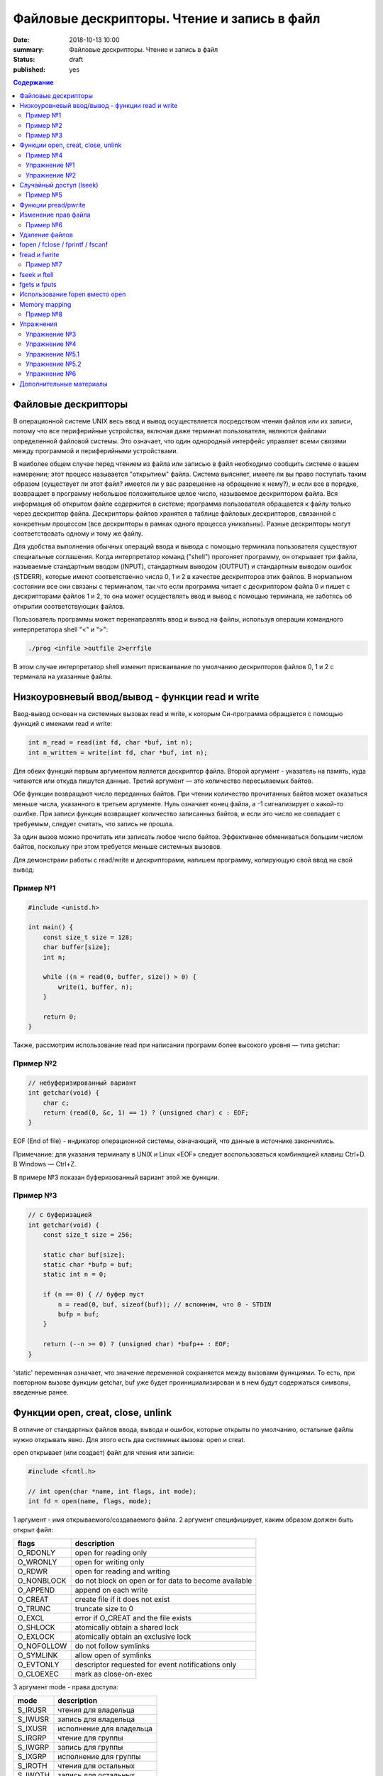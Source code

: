 Файловые дескрипторы. Чтение и запись в файл
############################################

:date: 2018-10-13 10:00
:summary: Файловые дескрипторы. Чтение и запись в файл
:status: draft
:published: yes

.. default-role:: code

.. contents:: Содержание

.. role:: c(code)
   :language: c

Файловые дескрипторы
====================

В операционной системе UNIX весь ввод и вывод осуществляется посредством чтения файлов или их записи, потому что все периферийные устройства, включая даже терминал пользователя, являются файлами определенной файловой системы. Это означает, что один однородный интерфейс управляет всеми связями между программой и периферийными устройствами.

В наиболее общем случае перед чтением из файла или записью в файл необходимо сообщить системе о вашем намерении; этот процесс называется "открытием" файла. Система выясняет, имеете ли вы право поступать таким образом (существует ли этот файл? имеется ли у вас разрешение на обращение к нему?), и если все в порядке, возвращает в программу небольшое положительное целое число, называемое дескриптором файла. Вся информация об открытом файле содержится в системе; программа пользователя обращается к файлу только через дескриптор файла. Дескрипторы файлов хранятся в таблице файловых дескрипторов, связанной с конкретным процессом (все дескрипторы в рамках одного процесса уникальны). Разные дескрипторы могут соответствовать одному и тому же файлу.

Для удобства выполнения обычных операций ввода и вывода с помощью терминала пользователя существуют специальные соглашения. Когда интерпретатор команд ("shell") прогоняет программу, он открывает три файла, называемые стандартным вводом (INPUT), стандартным выводом (OUTPUT) и стандартным выводом ошибок (STDERR), которые имеют соответственно числа 0, 1 и 2 в качестве дескрипторов этих файлов. В нормальном состоянии все они связаны с терминалом, так что если программа читает с дескриптором файла 0 и пишет с дескрипторами файлов 1 и 2, то она может осуществлять ввод и вывод с помощью терминала, не заботясь об открытии соответствующих файлов.

Пользователь программы может перенаправлять ввод и вывод на файлы, используя операции командного интерпретатора shell "<" и ">":

.. code-block:: c

    ./prog <infile >outfile 2>errfile

В этом случае интерпретатор shell изменит присваивание по умолчанию дескрипторов файлов 0, 1 и 2 с терминала на указанные файлы.


Низкоуровневый ввод/вывод - функции read и write
================================================

Ввод-вывод основан на системных вызовах read и write, к которым Си-программа обращается с помощью функций с именами read и write:

.. code-block:: c

    int n_read = read(int fd, char *buf, int n);
    int n_written = write(int fd, char *buf, int n);

Для обеих функций первым аргументом является дескриптор файла. Второй аргумент - указатель на память, куда читаются или откуда пишутся данные. Третий аргумент — это количество пересылаемых байтов.

Обе функции возвращают число переданных байтов. При чтении количество прочитанных байтов может оказаться меньше числа, указанного в третьем аргументе. Нуль означает конец файла, а -1 сигнализирует о какой-то ошибке. При записи функция возвращает количество записанных байтов, и если это число не совпадает с требуемым, следует считать, что запись не прошла.

За один вызов можно прочитать или записать любое число байтов.
Эффективнее обмениваться большим числом байтов, поскольку при этом требуется меньше системных вызовов.

Для демонстраии работы с read/write и дескрипторами, напишем программу, копирующую свой ввод на свой вывод:

Пример №1
---------

.. code-block:: c

    #include <unistd.h>

    int main() {
        const size_t size = 128;
        char buffer[size];
        int n;

        while ((n = read(0, buffer, size)) > 0) {
            write(1, buffer, n);
        }

        return 0;
    }

Также, рассмотрим использование read при написании программ более высокого уровня — типа getchar:

Пример №2
---------

.. code-block:: c

    // небуферизированный вариант
    int getchar(void) {
        char c;
        return (read(0, &c, 1) == 1) ? (unsigned char) c : EOF;
    }

EOF (End of file) - индикатор операционной системы, означающий, что данные в источнике закончились.

Примечание: для указания терминалу в UNIX и Linux «EOF» следует воспользоваться комбинацией клавиш Ctrl+D. В Windows — Ctrl+Z.

В примере №3 показан буферизованный вариант этой же функции.

Пример №3
---------

.. code-block:: c

    // с буферизацией
    int getchar(void) {
        const size_t size = 256;

        static char buf[size];
        static char *bufp = buf;
        static int n = 0;

        if (n == 0) { // буфер пуст
            n = read(0, buf, sizeof(buf)); // вспомним, что 0 - STDIN
            bufp = buf;
        }

        return (--n >= 0) ? (unsigned char) *bufp++ : EOF;
    }

'static' переменная означает, что значение переменной сохраняется между вызовами функциями. То есть, при повторном вызове функции getchar, buf уже будет проинициализирован и в нем будут содержаться символы, введенные ранее.


Функции open, creat, close, unlink
==================================

В отличие от стандартных файлов ввода, вывода и ошибок, которые открыты по умолчанию, остальные файлы нужно открывать явно. Для этого есть два системных вызова: open и creat.

open открывает (или создает) файл для чтения или записи:

.. code-block:: c

    #include <fcntl.h>

    // int open(char *name, int flags, int mode);
    int fd = open(name, flags, mode);

1 аргумент - имя открываемого/создаваемого файла.
2 аргумент специфицирует, каким образом должен быть открыт файл:

============   ======================================================
flags           description
============   ======================================================
O_RDONLY        open for reading only
O_WRONLY        open for writing only
O_RDWR          open for reading and writing
O_NONBLOCK      do not block on open or for data to become available
O_APPEND        append on each write
O_CREAT         create file if it does not exist
O_TRUNC         truncate size to 0
O_EXCL          error if O_CREAT and the file exists
O_SHLOCK        atomically obtain a shared lock
O_EXLOCK        atomically obtain an exclusive lock
O_NOFOLLOW      do not follow symlinks
O_SYMLINK       allow open of symlinks
O_EVTONLY       descriptor requested for event notifications only
O_CLOEXEC       mark as close-on-exec
============   ======================================================

3 аргумент mode - права доступа:

=======  ============================
mode      description
=======  ============================
S_IRUSR   чтения для владельца
S_IWUSR   запись для владельца
S_IXUSR   исполнение для владельца
S_IRGRP   чтение для группы
S_IWGRP   запись для группы
S_IXGRP   исполнение для группы
S_IROTH   чтения для остальных
S_IWOTH   запись для остальных
S_IXOTH   исполнение для остальных
=======  ============================

Для flags и mode можно использовать побитовое OR для сложения модификаторов: O_RDWR | O_CREAT.

Функция возвращает дескриптор файла (>= 0 - согласно документации), и -1, при неудаче.

Чтобы открыть существующий файл только на чтение, можно написать:

.. code-block:: c

    int fd = open(name, O_RDONLY, 0);

Создание нового файла или перезапись старого обеспечивает системный вызов creat:

.. code-block:: c

    // int creat(char *name, int mode);
    int fd = creat(name, mode);

Функция creat возвращает дескриптор файла, если файл создан, и -1, если по каким-либо причинам файл создать не удалось. Если файл уже существует. creat «обрежет» его до нулевой длины, что равносильно выбрасыванию предыдущего содержимого данного файла; создание уже существующего файла не является ошибкой.

Если строится новый файл, то creat его создаст с правами доступа, специфицированными в аргументе mode. В системе UNIX с каждым файлом ассоциированы девять бит, содержащие информацию о правах пользоваться этим файлом для чтения, записи и исполнения лицам трех категорий: собственнику файла, определенной им группе лиц, и всем остальным. Таким образом, права доступа удобно специфицировать с помощью трех восьмеричных цифр. Например, 0755 специфицирует чтение, запись и право исполнения собственнику файла, а также чтение и право исполнения группе и всем остальным.

Напишем упрощенную версию программы cp (cp trg src) - копирование файла:

Пример №4
---------

.. code-block:: c

    #include <unistd.h>
    #include <stdio.h> // perror
    #include <fcntl.h>

    int main(int argc, char *argv[]) {
        int f1, f2, n;
        const size_t size = 512;
        char buf[size];
        int f2_perms = 0666; // RW rights

        if (argc != 3) {
            perror("Example: ./cp src_file trg_file");
            return -1;
        }
        if ((f1 = open(argv[1], O_RDONLY, 0)) == -1) {
            perror("Can't open src_file");
            return -1;
        }
        if ((f2 = creat(argv[2], f2_perms)) == -1) {
            close(f1);
            perror("Can't create trg_file");
            return -2;
        }
        while ((n = read(f1, buf, size)) > 0) {
            if (write(f2, buf, n) != n) {
                close(f1);
                close(f2);
                perror("Error when cp src_file trg_file");
                return -3;
            }
        }
        close(f1); // закрывает открытый дескриптор
        close(f2); // возвращает 0 — при успешном закрытии, и значение меньше 0 — при ошибке
        return 0;
    }

Функция perror пишет сообщение в STDERR. Данная программа создает файл вывода с фиксированными правами доступа, определяемыми кодом 0666. С помощью утилиты stat мы можем проверить права файла.

Имеется ограничение на количество одновременно открытых в программе файлов. Любая программа, которая намеревается работать с большим количеством файлов, должна быть готова повторно использовать их дескрипторы.

Упражнение №1
-------------

Узнать допустимое количество одновременно открытых в программе файлов, написав си код.

На самом деле, узнать максимальное количество открытых файлов можно с помощью команды ulimit:

.. code-block:: c

    ulimit -n

Функция close(int fd) разрывает связь между файловым дескриптором и открытым файлом и освобождает дескриптор для его применения с другим файлом. Завершение программы при помощи exit или return в главной программе закрывает все открытые файлы.

Упражнение №2
-------------

Напишите программу cat (использовать функции: read, write, open, close). Например, функция 'cat x.c y.c' направит в стандартный вывод содержимое файлов x.c и y.c


Случайный доступ (lseek)
========================

Ввод-вывод обычно бывает последовательным, т.е. каждая новая операция чтения-записи обрабатывает позицию файла, следующую за обработанной в предыдущей операции (чтения-записи). При желании, файл можно читать в произвольном порядке. Системный вызов lseek предоставляет способ передвигаться по файлу, не читая и не записывая данные. Так, функция с прототипом

.. code-block:: c

    long lseek(int fd, long offset, int origin);

в файле с дескриптором fd устанавливает текущую позицию, смещая ее на величину offset относительно места, задаваемого значением origin. Значения параметра origin 0 (SEEK_SET), 1 (SEEK_CUR) или 2 (SEEK_END) означают, что на величину offset отступают соответственно от начала, текущей позиции или конца файла:

Пример №5
---------

.. code-block:: c

    // чтение n байт c позиции pos
    int get(int fd, long pos, char *buf, int n) {
        if (lseek(fd, pos, 0) >= 0) { // установка позиции
            return read(fd, buf, n);
        } else {
            return -1;
        }
    }

lseek может быть полезна и в других сценариях:

.. code-block:: c

    int pos = lseek(file, 0, SEEK_CUR); // определение текущей позиции в файле
    int size = lseek(file, 0, SEEK_END); // определение размера файла


Функции pread/pwrite
====================

.. code-block:: c

    ssize_t pread(int fd, void *buff, size_t count, off_t offset);
    ssize_t pwrite(int fd, const void *buff, size_t count, off_t offset);

Функция pread считывает из файла, с дескриптором fd, смещением offset, количество байт count в буфер buff. Функция pwrite работает аналогично, но для записи.


Изменение прав файла
====================

.. code-block:: c

    int chmod(const char *path, mode_t mode);
    int fchmod(int fildes, mode_t mode);

Как видно из определения, функция chmod изменяет права файла по его пути, а функция fchmod — по его файловому дескриптору. В случае успешного изменения прав, возвращают 0, в случае ошибки -1. Для параметра mode определены макросы, описанные выше вместе с функцией open.

Пример №6
---------

.. code-block:: c

    #include <stdio.h>
    #include <fcntl.h>
    #include <string.h>
     
    int main(int argc, char *argv[]) {
        // Изменить права для файла 1.txt по его пути
        chmod("1.txt", S_IRUSR | S_IWUSR | S_IXUSR);
        // Изменить права для файла 2.txt по его пути
        int file = open("2.txt", O_RDWR);
        close(file);
    }


Удаление файлов
===============

Удаление файла.

.. code-block:: c

    int remove(const char* filename);

Возвращает 0 — в случае успеха, и -1 в случае ошибки.

Функция

.. code-block:: c

    unlink(char *name)

удаляет имя из файловой системы и уменьшение счетчика ссылок на файл на 1. При достижении счетчика 0 файл удаляется из системы.

Если аргумент - имя файла, то функции remove, unlink отрабатывают одинакого. unlink является Posix функцией, хоть и есть на Windows.


fopen / fclose / fprintf / fscanf
=================================

Существует еще один способ работы с файлами через структуру FILE, определенную в <stdio.h>.

.. code-block:: c

    FILE *fopen (const char *filename, const char *mode);
    int fclose(FILE *fp);
    int fprintf(FILE *fp, const char *format, …);
    int fscanf(FILE *fp, const char *format, …);

.. code-block:: c

    FILE *f = fopen("file1.txt", "r");

fopen -- функция из стандартной библиотеки. Первый параметр -- имя файла (в текущем каталоге). Второй параметр задает режим открытия файла; в данном случае "r" означает, что файл будет открыт только для чтения. 
Возможные modes: r, w, a, r+, w+, a+.
Эта функция возвращает ненулевой указатель, если открытие прошло успешно и возвращает NULL, если произошла ошибка. Ошибка может возникать в следующих ситуациях:
1) не существует файла
2) у программы недостаточно прав доступа для работы с файлом

Считывание файла:

.. code-block:: c

    fscanf(f, "%s", ptr);

Эта функция работает аналогично функции scanf.

Если мы хотим записать в файл что-то, то мы должны сначала открыть его на запись:

.. code-block:: c

    FILE *f = fopen("file2.html", "w"); // открыть на дозапись - "а", append

Затем можно использовать функцию fprintf(f, ...). Аналог printf(...);

Закрытие файла:

.. code-block:: c

    fclose(f);

Зачем использовать **fclose**? Запись производится в буфер (не сразу на диск). Только тогда, когда буфер будет заполнен до конца, он будет сразу весь записан на жесткий диск (данные могут не сохраниться на диске при fprintf). Помнить: **буферизация**!

.. code-block:: c

    fflush(f)

**fflush** "проталкивает" буфер в файл.

Стандартные константы:

.. code-block:: c

    FILE *stdin
    FILE *stdout
    FILE *stderr

Так как интерфейс за обращением к вводу/выводу тот же, что и при записи в файл, то этим можно воспользоваться при написании программы для работы с файлами. Например, для отладки программы можно выводить информацию на экран монитора, а не в файл.

Еще о модификаторах:

.. code-block:: c

    fopen("file1.txt", "wt"); // откроет файл как текстовый файл, 't' можно опустить
    fopen("file1.txt", "wb"); // откроет файл как бинарный файл

Стоит упомянуть аналог функции gets для работы с файлами:

.. code-block:: c

    char *fgets(char *buffer, size_t length, FILE *file);

buffer - это указатель на буфер, в который мы читаем;
length - это размер буфера;
file - это файл, из которого мы читаем (если читаем с клавиатуры, то разумно использовать stdin).
Функция возвращает строку.


fread и fwrite
==============

Не все файлы выглядят как текст. В файле могут быть записаны числовые данные и мы можем их считать вызовом одной функцией fread:

.. code-block:: c

    size_t fread(void *ptr, size_t size, size_t nelts, FILE *f);

void \*ptr -- указатель на ту область памяти, в которую мы читаем
size_t size -- размер элемента, который мы читаем
size_t nelts -- максимальное количество элементов, которые можно записать
FILE \*f -- файл, из которого читаем
size_t fread() -- сама функция возвращает количество элементов, которые удалось прочитать

Есть парная функция:

.. code-block:: c

    size_t fwrite(const void *ptr, size_t size, size_t nelts, FILE *F);

Аналогично fread эта функция возвращает количество элементов, которые удалось записать.
Тут параметр nelts просто показывает, сколько элементов надо вывести.

Пример №7
---------

.. code-block:: c

    #include <stdio.h>

    int main() {
        FILE *fp = fopen("tmp_file.bin", "w");
        int elems[] = {0, 1, 2, 3};
        int rc = fwrite(elems, sizeof(int), 4, fp);
        fclose(fp);

        int elems_out[4];
        fp = fopen("tmp_file.bin", "r");
        rc = fread(elems_out, sizeof(int), 4, fp);

        for (int i = 0; i < 4; ++i) {
           printf("%d ", elems_out[i]);
        }
        printf("\n");
        fclose(fp);
        return 0;
    }


fseek и ftell
=============

Чтобы переместиться на нужную позицию в файле используется функция **fseek**:

.. code-block:: c

    int fseek(FILE *f, long offset, int flag);

FILE \*f - файл, в котором передвигаемся
long offset - количество байтов для отступа, отступ производится в соответствии с 3-м параметром
int flag - позиция, от которой будет совершен отступ. в стандартной библиотеке C для этого параметра определены 3 константы:

.. code-block:: c

    SEEK_SET - начало файла
    SEEK_CUR - текущас позиция
    SEEK_END - конец файла

Функция возвращает ноль, если операция прошло успешно, иначе возвращается ненулевое значение.

Еще одна полезная функция может определить текущее положение в файле:

.. code-block:: c

    long int ftell(FILE *f);


fgets и fputs
=============

.. code-block:: c

    char *fgets(char *line, int maxline, FILE *fp)
    int fputs(char *line, FILE *fp)

Функция **fgets** читает следующую строку ввода (включая и символ новой строки) из файла fp в массив line, причем она может прочитать не более maxline-1 символов. Переписанная строка дополняется '\0'. Обычно fgets возвращает line, а по исчерпании файла или в случае ошибки NULL.

Функция вывода fputs пишет строку в файл. Функция возвращает EOF, если возникла ошибка, и нуль в противном случае.


Использование fopen вместо open
===============================

Для работы с файлами у нас есть несколько механизмов. open является низкоуровневой функцией, взаимодействующей с ОС, тогда как fopen определен в stdio.h и предоставляет более богатое поведение. Перечислим несколько пунктов, когда стоит использовать fopen вместо open:

1) **fopen** предоставляет вам буферизацию ввода-вывода, которая может оказаться намного быстрее, чем то, что вы делаете с помощью open
2) **fopen** выполняет перевод строки, если файл не открывается в двоичном режиме, что может быть очень полезно, если ваша программа когда-либо портирована в среду, отличную от Unix
3) FILE* дает вам возможность использовать **fscanf** и другие функции stdio
4) Ваш код может когда-нибудь быть перенесен на другую платформу, которая поддерживает только ANSI C и не поддерживает функцию open


Memory mapping
==============

.. code-block:: c

    void * mmap(void *start, size_t length, int prot, int flags, int fd, off_t offset);
    int munmap(void *start, size_t length);

Функция **mmap** отражает length байтов, начиная со смещения offset файла, определенного файловым дескриптором fd, в память, начиная с адреса start. Местоположение отраженных данных возвращается самой функцией **mmap**.

Рассмотрим следующий пример. Программа открывает файл, создавая его, если он прежде не существовал. Третий параметр указывает режим доступа для чтения и записи. Поскольку мы не знаем длину файла, мы используем lseek , чтобы гарантировать, что файл является достаточно большим, чтобы сохранить целое число. После чего возвращаемся к началу файла.

Программа отображает файл и затем закрывает дескриптор файла, потому что он больше не нужен. Программа пишет случайное целое число в отображаемую память, таким образоми в файл, и освобождает отображаемую память. Вызов munmap ненужен, потому что Linux автоматически освободил бы отображаемую память и файл, когда программа завершится.

Пример №8
---------

.. code-block:: c

    #include <stdlib.h>
    #include <stdio.h>
    #include <fcntl.h>
    #include <sys/mman.h>
    #include <sys/stat.h>
    #include <time.h>
    #include <unistd.h>

    // Возвратить случайное число из диапазона [low, high]
    int random_range (unsigned const low, unsigned const high) {
        unsigned const range = high - low + 1;
        return low + (int) (((double) range) * rand () / (RAND_MAX + 1.0));
    }

    int main (int argc, char* const argv[]) {
        const size_t file_length = 256;

        // Инициализируем генератор случайных чисел
        srand(time(NULL));

        // Открываем (создаем) файл, достаточно большой, чтобы хранить целое число без знака
        int fd = open(argv[1], O_RDWR | O_CREAT, S_IRUSR | S_IWUSR);
        lseek(fd, file_length+1, SEEK_SET);
        write(fd, "", 1);
        lseek(fd, 0, SEEK_SET);

        // Создаем отображение в памяти
        void* file_memory = mmap(0, file_length, PROT_WRITE, MAP_SHARED, fd, 0);
        close(fd);

        // Пишем случайное целое число в отображенную память
        sprintf((char*)file_memory, "%d\n", random_range(-100, 100));

        // Освобождаем память
        munmap(file_memory, FILE_LENGTH);
        // Закрываем fd
        close(fd);

        return 0;
    }

Работает эта функция так. Мы указываем этой функции файл на диске, и она "отображает" этот файл в некоторую область в памяти. В результате работы функции мы получаем указатель на начало файла. И потом мы можем работать с этим файлом как с обычным указателем на какую-то область памяти: можем "ходить" вперед и назад по этому файлу.

Можно "отобразить" не весь файл целиком, а, например, отдельную часть файла: с 3-его килобайта по 4-ый килобайт. 


Упражнения
==========

Упражнение №3
-------------

Напишите программу, выводящую количество строк, слов и букв (lower и upper) в файле.

Упражнение №4
-------------

Напишите программу, сравнивающую два файла и печатающую первую строку, в которой они различаются


Упражнение №5.1
---------------

Написать программу, которая будет **добавлять** новых студентов в базу в отсортированном по оценкам порядке.
Ввод: на первой строке N - количество новых учеников. На следующих N строках данные в виде: NAME MARK.
Имя имеет размер меньше 128 символов, оценка от 0 до 1000000.
Данные о студентах хранить в файле csv формата (в 1 строке - названия колонок: name, mark).
При добавлении новых студентов в файл, требуется их сортировка по оценкам - по убыванию.

Упражнение №5.2
---------------
Что изменится в 5.1, если будет стоять ограничение на оценку: от 0 до 10.
Исправить программу в соответствии с новым ограничением.


Упражнение №6
-------------
Реализовать ring buffer.


Дополнительные материалы
========================

1) https://www.opennet.ru/docs/RUS/zlp/005.html
2) https://ru.bmstu.wiki/Файловый_дескриптор
3) http://citforum.ru/programming/c_unix/gl_4_1.shtml
4) http://givi.olnd.ru/kr2/07.html (дополнительно содержит описание функций работы со строками, преобразование символов, математические функции)
5) http://givi.olnd.ru/kr2/08.html
6) http://www.cs.vsu.ru/~svv/ux2017/lecture%206.pdf (Объясняется таблица открытых файлов процесса)
7) https://ejudge.ru/study/3sem/sem10.pdf (Подробное описание функций для работы с файлом, директориями)
8) http://masters.donntu.org/2005/fvti/lukyanov/library/ipc/mmap.html (Про mmap)
9) https://fresh2refresh.com/c-programming/c-file-handling/fopen-fclose-gets-fputs-functions-c
